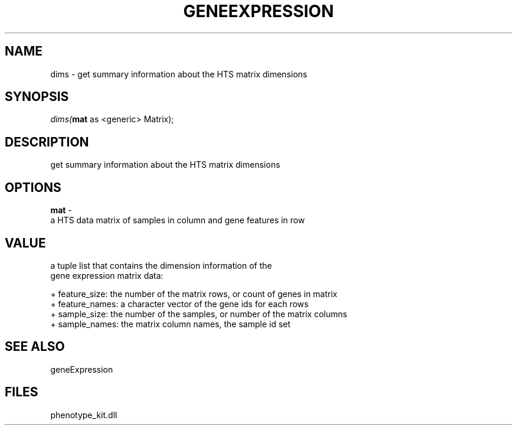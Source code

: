 .\" man page create by R# package system.
.TH GENEEXPRESSION 1 2000-Jan "dims" "dims"
.SH NAME
dims \- get summary information about the HTS matrix dimensions
.SH SYNOPSIS
\fIdims(\fBmat\fR as <generic> Matrix);\fR
.SH DESCRIPTION
.PP
get summary information about the HTS matrix dimensions
.PP
.SH OPTIONS
.PP
\fBmat\fB \fR\- 
 a HTS data matrix of samples in column and gene features in row
. 
.PP
.SH VALUE
.PP
a tuple list that contains the dimension information of the 
 gene expression matrix data:
 
 + feature_size: the number of the matrix rows, or count of genes in matrix
 + feature_names: a character vector of the gene ids for each rows
 + sample_size: the number of the samples, or number of the matrix columns
 + sample_names: the matrix column names, the sample id set
.PP
.SH SEE ALSO
geneExpression
.SH FILES
.PP
phenotype_kit.dll
.PP
